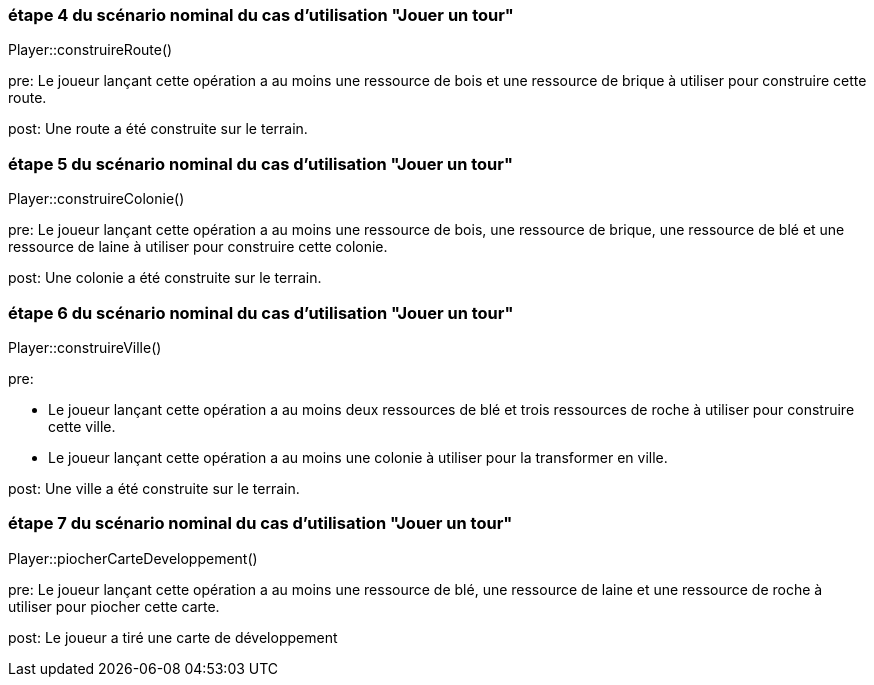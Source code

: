 === étape 4 du scénario nominal du cas d'utilisation "Jouer un tour"

Player::construireRoute() +

pre: Le joueur lançant cette opération a au moins une ressource de bois et une ressource de brique à utiliser pour construire cette route.

post: Une route a été construite sur le terrain.

=== étape 5 du scénario nominal du cas d'utilisation "Jouer un tour"

Player::construireColonie() +

pre: Le joueur lançant cette opération a au moins une ressource de bois, une ressource de brique, une ressource de blé et une ressource de laine à utiliser pour construire cette colonie.

post: Une colonie a été construite sur le terrain.


=== étape 6 du scénario nominal du cas d'utilisation "Jouer un tour"

Player::construireVille() +

pre: 

* Le joueur lançant cette opération a au moins deux ressources de blé et trois ressources de roche à utiliser pour construire cette ville.
* Le joueur lançant cette opération a au moins une colonie à utiliser pour la transformer en ville.

post: Une ville a été construite sur le terrain.


=== étape 7 du scénario nominal du cas d'utilisation "Jouer un tour"

Player::piocherCarteDeveloppement() +

pre: Le joueur lançant cette opération a au moins une ressource de blé, une ressource de laine et une ressource de roche à utiliser pour piocher cette carte.

post: Le joueur a tiré une carte de développement
